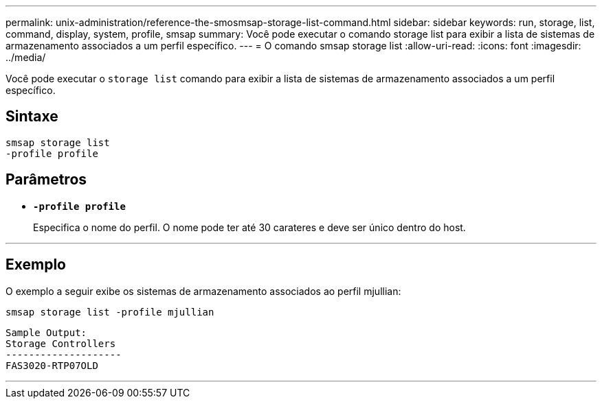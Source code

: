 ---
permalink: unix-administration/reference-the-smosmsap-storage-list-command.html 
sidebar: sidebar 
keywords: run, storage, list, command, display, system, profile, smsap 
summary: Você pode executar o comando storage list para exibir a lista de sistemas de armazenamento associados a um perfil específico. 
---
= O comando smsap storage list
:allow-uri-read: 
:icons: font
:imagesdir: ../media/


[role="lead"]
Você pode executar o `storage list` comando para exibir a lista de sistemas de armazenamento associados a um perfil específico.



== Sintaxe

[listing]
----
smsap storage list
-profile profile
----


== Parâmetros

* `*-profile profile*`
+
Especifica o nome do perfil. O nome pode ter até 30 carateres e deve ser único dentro do host.



'''


== Exemplo

O exemplo a seguir exibe os sistemas de armazenamento associados ao perfil mjullian:

[listing]
----
smsap storage list -profile mjullian
----
[listing]
----

Sample Output:
Storage Controllers
--------------------
FAS3020-RTP07OLD
----
'''